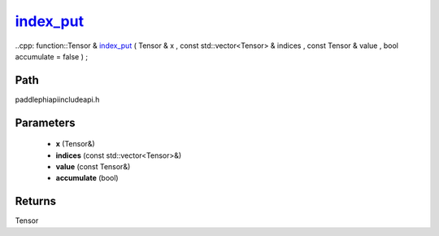 .. _en_api_paddle_experimental_index_put_:

index_put_
-------------------------------

..cpp: function::Tensor & index_put_ ( Tensor & x , const std::vector<Tensor> & indices , const Tensor & value , bool accumulate = false ) ;


Path
:::::::::::::::::::::
paddle\phi\api\include\api.h

Parameters
:::::::::::::::::::::
	- **x** (Tensor&)
	- **indices** (const std::vector<Tensor>&)
	- **value** (const Tensor&)
	- **accumulate** (bool)

Returns
:::::::::::::::::::::
Tensor
